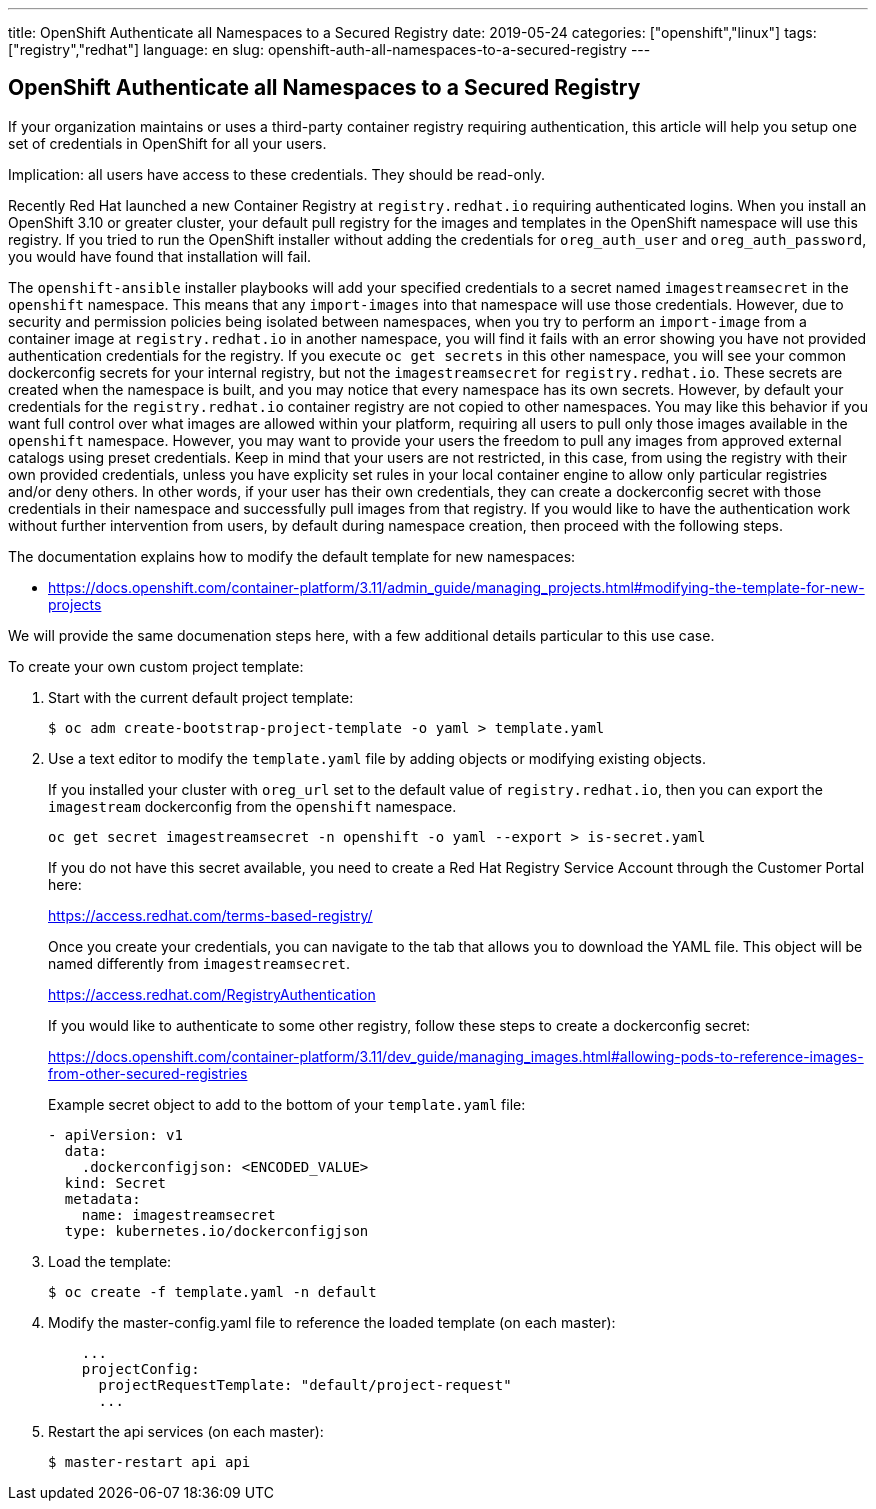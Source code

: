 ---
title: OpenShift Authenticate all Namespaces to a Secured Registry
date: 2019-05-24
categories: ["openshift","linux"]
tags: ["registry","redhat"]
language: en
slug: openshift-auth-all-namespaces-to-a-secured-registry
---

== OpenShift Authenticate all Namespaces to a Secured Registry

If your organization maintains or uses a third-party container registry requiring authentication, this article will help you setup one set of credentials in OpenShift for all your users.

Implication: all users have access to these credentials.  They should be read-only.

Recently Red Hat launched a new Container Registry at `registry.redhat.io` requiring authenticated logins.  When you install an OpenShift 3.10 or greater cluster, your default pull registry for the images and templates in the OpenShift namespace will use this registry.  If you tried to run the OpenShift installer without adding the credentials for `oreg_auth_user` and `oreg_auth_password`, you would have found that installation will fail.

The `openshift-ansible` installer playbooks will add your specified credentials to a secret named `imagestreamsecret` in the `openshift` namespace.  This means that any `import-images` into that namespace will use those credentials.  However, due to security and permission policies being isolated between namespaces, when you try to perform an `import-image` from a container image at `registry.redhat.io` in another namespace, you will find it fails with an error showing you have not provided authentication credentials for the registry.  If you execute `oc get secrets` in this other namespace, you will see your common dockerconfig secrets for your internal registry, but not the `imagestreamsecret` for `registry.redhat.io`.  These secrets are created when the namespace is built, and you may notice that every namespace has its own secrets. However, by default your credentials for the `registry.redhat.io` container registry are not copied to other namespaces.  You may like this behavior if you want full control over what images are allowed within your platform, requiring all users to pull only those images available in the `openshift` namespace.  However, you may want to provide your users the freedom to pull any images from approved external catalogs using preset credentials.  Keep in mind that your users are not restricted, in this case, from using the registry with their own provided credentials, unless you have explicity set rules in your local container engine to allow only particular registries and/or deny others.  In other words, if your user has their own credentials, they can create a dockerconfig secret with those credentials in their namespace and successfully pull images from that registry.  If you would like to have the authentication work without further intervention from users, by default during namespace creation, then proceed with the following steps.

The documentation explains how to modify the default template for new namespaces:

 - https://docs.openshift.com/container-platform/3.11/admin_guide/managing_projects.html#modifying-the-template-for-new-projects

We will provide the same documenation steps here, with a few additional details particular to this use case.

To create your own custom project template:

. Start with the current default project template:

 $ oc adm create-bootstrap-project-template -o yaml > template.yaml

. Use a text editor to modify the `template.yaml` file by adding objects or modifying existing objects.
+
If you installed your cluster with `oreg_url` set to the default value of `registry.redhat.io`, then you can export the `imagestream` dockerconfig from the `openshift` namespace.
+
 oc get secret imagestreamsecret -n openshift -o yaml --export > is-secret.yaml
+
If you do not have this secret available, you need to create a Red Hat Registry Service Account through the Customer Portal here:
+
https://access.redhat.com/terms-based-registry/
+
Once you create your credentials, you can navigate to the tab that allows you to download the YAML file.  This object will be named differently from `imagestreamsecret`.  
+
https://access.redhat.com/RegistryAuthentication
+
If you would like to authenticate to some other registry, follow these steps to create a dockerconfig secret:
+
https://docs.openshift.com/container-platform/3.11/dev_guide/managing_images.html#allowing-pods-to-reference-images-from-other-secured-registries
+
Example secret object to add to the bottom of your `template.yaml` file: 
+
[source]
----
- apiVersion: v1
  data:
    .dockerconfigjson: <ENCODED_VALUE>
  kind: Secret
  metadata:
    name: imagestreamsecret
  type: kubernetes.io/dockerconfigjson
----

. Load the template:

 $ oc create -f template.yaml -n default

. Modify the master-config.yaml file to reference the loaded template (on each master):
+
[source]
----
    ...
    projectConfig:
      projectRequestTemplate: "default/project-request"
      ...
----
 
. Restart the api services (on each master):
+
  $ master-restart api api
